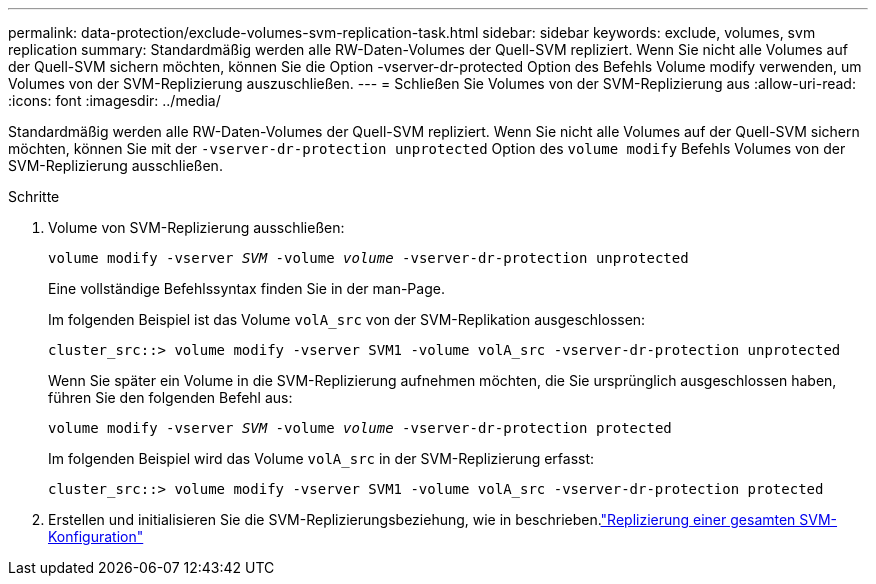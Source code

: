---
permalink: data-protection/exclude-volumes-svm-replication-task.html 
sidebar: sidebar 
keywords: exclude, volumes, svm replication 
summary: Standardmäßig werden alle RW-Daten-Volumes der Quell-SVM repliziert. Wenn Sie nicht alle Volumes auf der Quell-SVM sichern möchten, können Sie die Option -vserver-dr-protected Option des Befehls Volume modify verwenden, um Volumes von der SVM-Replizierung auszuschließen. 
---
= Schließen Sie Volumes von der SVM-Replizierung aus
:allow-uri-read: 
:icons: font
:imagesdir: ../media/


[role="lead"]
Standardmäßig werden alle RW-Daten-Volumes der Quell-SVM repliziert. Wenn Sie nicht alle Volumes auf der Quell-SVM sichern möchten, können Sie mit der `-vserver-dr-protection unprotected` Option des `volume modify` Befehls Volumes von der SVM-Replizierung ausschließen.

.Schritte
. Volume von SVM-Replizierung ausschließen:
+
`volume modify -vserver _SVM_ -volume _volume_ -vserver-dr-protection unprotected`

+
Eine vollständige Befehlssyntax finden Sie in der man-Page.

+
Im folgenden Beispiel ist das Volume `volA_src` von der SVM-Replikation ausgeschlossen:

+
[listing]
----
cluster_src::> volume modify -vserver SVM1 -volume volA_src -vserver-dr-protection unprotected
----
+
Wenn Sie später ein Volume in die SVM-Replizierung aufnehmen möchten, die Sie ursprünglich ausgeschlossen haben, führen Sie den folgenden Befehl aus:

+
`volume modify -vserver _SVM_ -volume _volume_ -vserver-dr-protection protected`

+
Im folgenden Beispiel wird das Volume `volA_src` in der SVM-Replizierung erfasst:

+
[listing]
----
cluster_src::> volume modify -vserver SVM1 -volume volA_src -vserver-dr-protection protected
----
. Erstellen und initialisieren Sie die SVM-Replizierungsbeziehung, wie in beschrieben.link:replicate-entire-svm-config-task.html["Replizierung einer gesamten SVM-Konfiguration"]

